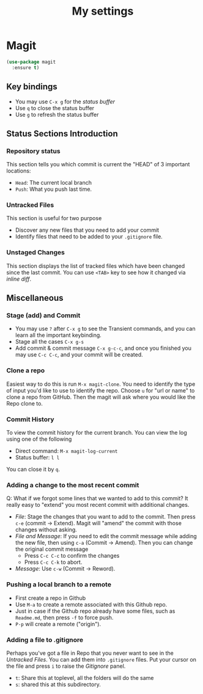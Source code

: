 #+TITLE: My settings
#+PROPERTY: header-args:emacs-lisp :tangle ./orginit.el :mkdirp yes
#+OPTIONS: toc:nil
* Magit
#+begin_src emacs-lisp
  (use-package magit
    :ensure t)
#+end_src
** Key bindings
- You may use =C-x g= for the /status buffer/
- Use =q= to close the status buffer
- Use =g= to refresh the status buffer
** Status Sections Introduction
*** Repository status
This section tells you which commit is current the "HEAD" of 3 important locations:
- =Head=: The current local branch
- =Push=: What you push last time.
*** Untracked Files
This section is useful for two purpose
- Discover any new files that you need to add your commit
- Identify files that need to be added to your =.gitignore= file.
*** Unstaged Changes
This section displays the list of tracked files which have been changed since the last commit. You can use =<TAB>= key to see how it changed via /inline diff/.
** Miscellaneous
*** Stage (add) and Commit
- You may use =?= after =C-x g= to see the Transient commands, and you can learn all the important keybinding.
- Stage all the cases =C-x g-s=
- Add commit & commit message =C-x g-c-c=, and once you finished you may use =C-c C-c=, and your commit will be created.
*** Clone a repo
Easiest way to do this is run =M-x magit-clone=. You need to identify the type of input you'd like to use to identify the repo. Choose =u= for "url or name" to clone a repo from GitHub. Then the magit will ask where you would like the Repo clone to.
*** Commit History
To view the commit history for the current branch. You can view the log using one of the following
- Direct command: =M-x magit-log-current=
- Status buffer: =l l=
You can close it by =q=.
*** Adding a change to the most recent commit
Q: What if we forgot some lines that we wanted to add to this commit?
It really easy to "extend" you most recent commit with additional changes.
- /File/: Stage the changes that you want to add to the commit. Then press =c-e= (commit -> Extend). Magit will "amend" the commit with those changes without asking.
- /File and Message/: If you need to edit the commit message while adding the new file, then using =c-a= (Commit -> Amend). Then you can change the original commit message
  - Press =C-c C-c= to confirm the changes
  - Press =C-c C-k= to abort.
- /Message/: Use =c-w= (Commit -> Reword).
*** Pushing a local branch to a remote
- First create a repo in Github
- Use =M-a= to create a remote associated with this Github repo.
- Just in case if the Github repo already have some files, such as =Readme.md=, then press =-f= to force push. 
- =P-p= will create a remote ("origin").
*** Adding a file to .gitignore
Perhaps you've got a file in Repo that you never want to see in the /Untracked Files/. You can add them into =.gitignore= files. Put your cursor on the file and press =i= to raise the /Gitignore/ panel.
- =t=: Share this at toplevel, all the folders will do the same
- =s=: shared this at this subdirectory.
  
  



 

